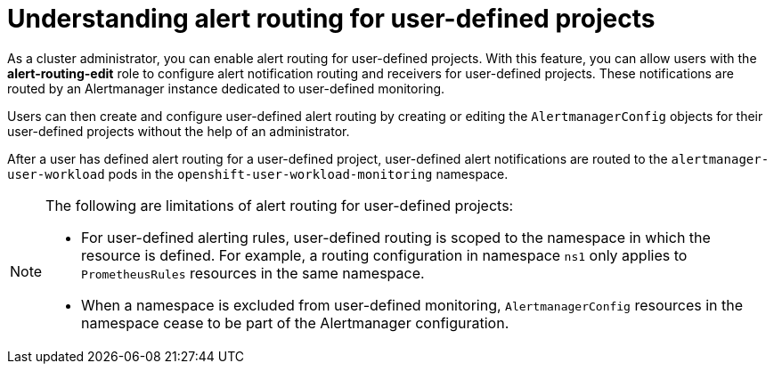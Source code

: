 // Module included in the following assemblies:
//
// * monitoring/osd-enabling-alert-routing-for-user-defined-projects.adoc
// * monitoring/osd-enabling-alert-routing-for-user-defined-projects.adoc
// * monitoring/rosa-enabling-alert-routing-for-user-defined-projects.adoc

:_content-type: CONCEPT
[id="osd-understanding-alert-routing-for-user-defined-projects_{context}"]
= Understanding alert routing for user-defined projects

[role="_abstract"]
As a cluster administrator, you can enable alert routing for user-defined projects. 
With this feature, you can allow users with the **alert-routing-edit** role to configure alert notification routing and receivers for user-defined projects.
These notifications are routed by an Alertmanager instance dedicated to user-defined monitoring.

Users can then create and configure user-defined alert routing by creating or editing the `AlertmanagerConfig` objects for their user-defined projects without the help of an administrator.

After a user has defined alert routing for a user-defined project, user-defined alert notifications are routed to the `alertmanager-user-workload` pods in the `openshift-user-workload-monitoring` namespace.

[NOTE]
====
The following are limitations of alert routing for user-defined projects:

* For user-defined alerting rules, user-defined routing is scoped to the namespace in which the resource is defined.
For example, a routing configuration in namespace `ns1` only applies to `PrometheusRules` resources in the same namespace.

* When a namespace is excluded from user-defined monitoring, `AlertmanagerConfig` resources in the namespace cease to be part of the Alertmanager configuration.
====